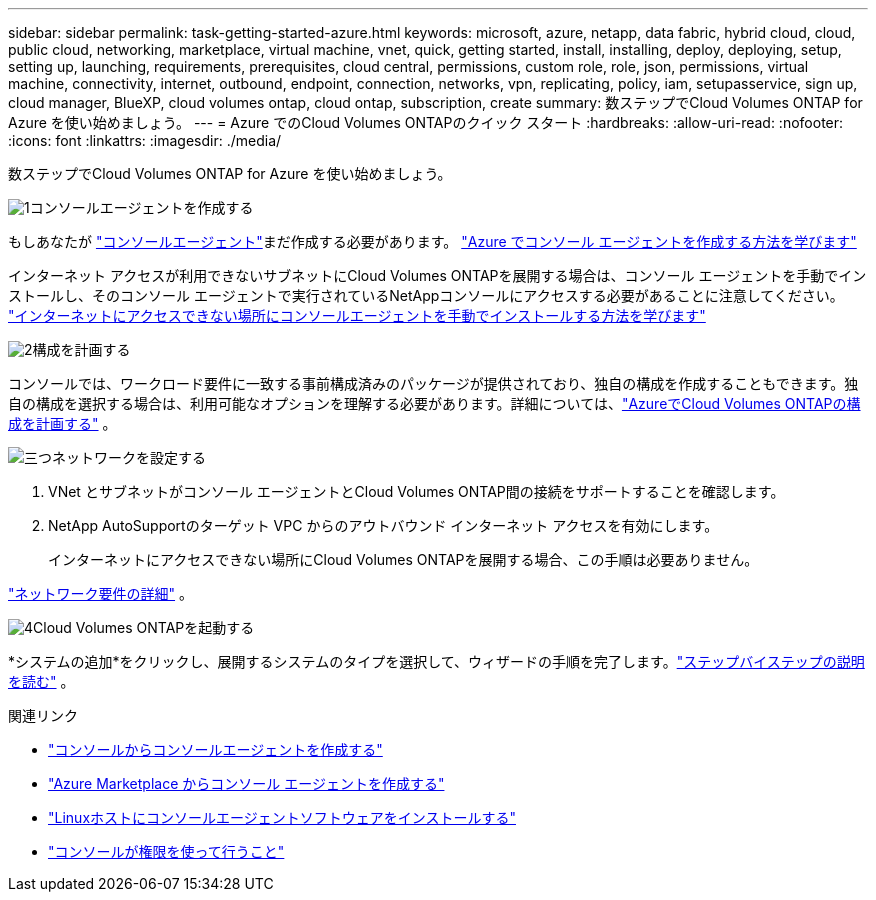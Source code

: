 ---
sidebar: sidebar 
permalink: task-getting-started-azure.html 
keywords: microsoft, azure, netapp, data fabric, hybrid cloud, cloud, public cloud, networking, marketplace, virtual machine, vnet, quick, getting started, install, installing, deploy, deploying, setup, setting up, launching, requirements, prerequisites, cloud central, permissions, custom role, role, json, permissions, virtual machine, connectivity, internet, outbound, endpoint, connection, networks, vpn, replicating, policy, iam, setupasservice, sign up, cloud manager, BlueXP, cloud volumes ontap, cloud ontap, subscription, create 
summary: 数ステップでCloud Volumes ONTAP for Azure を使い始めましょう。 
---
= Azure でのCloud Volumes ONTAPのクイック スタート
:hardbreaks:
:allow-uri-read: 
:nofooter: 
:icons: font
:linkattrs: 
:imagesdir: ./media/


[role="lead"]
数ステップでCloud Volumes ONTAP for Azure を使い始めましょう。

.image:https://raw.githubusercontent.com/NetAppDocs/common/main/media/number-1.png["1"]コンソールエージェントを作成する
[role="quick-margin-para"]
もしあなたが https://docs.netapp.com/us-en/bluexp-setup-admin/concept-connectors.html["コンソールエージェント"^]まだ作成する必要があります。 https://docs.netapp.com/us-en/bluexp-setup-admin/task-quick-start-connector-azure.html["Azure でコンソール エージェントを作成する方法を学びます"^]

[role="quick-margin-para"]
インターネット アクセスが利用できないサブネットにCloud Volumes ONTAPを展開する場合は、コンソール エージェントを手動でインストールし、そのコンソール エージェントで実行されているNetAppコンソールにアクセスする必要があることに注意してください。 https://docs.netapp.com/us-en/bluexp-setup-admin/task-quick-start-private-mode.html["インターネットにアクセスできない場所にコンソールエージェントを手動でインストールする方法を学びます"^]

.image:https://raw.githubusercontent.com/NetAppDocs/common/main/media/number-2.png["2"]構成を計画する
[role="quick-margin-para"]
コンソールでは、ワークロード要件に一致する事前構成済みのパッケージが提供されており、独自の構成を作成することもできます。独自の構成を選択する場合は、利用可能なオプションを理解する必要があります。詳細については、link:task-planning-your-config-azure.html["AzureでCloud Volumes ONTAPの構成を計画する"] 。

.image:https://raw.githubusercontent.com/NetAppDocs/common/main/media/number-3.png["三つ"]ネットワークを設定する
[role="quick-margin-list"]
. VNet とサブネットがコンソール エージェントとCloud Volumes ONTAP間の接続をサポートすることを確認します。
. NetApp AutoSupportのターゲット VPC からのアウトバウンド インターネット アクセスを有効にします。
+
インターネットにアクセスできない場所にCloud Volumes ONTAPを展開する場合、この手順は必要ありません。



[role="quick-margin-para"]
link:reference-networking-azure.html["ネットワーク要件の詳細"] 。

.image:https://raw.githubusercontent.com/NetAppDocs/common/main/media/number-4.png["4"]Cloud Volumes ONTAPを起動する
[role="quick-margin-para"]
*システムの追加*をクリックし、展開するシステムのタイプを選択して、ウィザードの手順を完了します。link:task-deploying-otc-azure.html["ステップバイステップの説明を読む"] 。

.関連リンク
* https://docs.netapp.com/us-en/bluexp-setup-admin/task-quick-start-connector-azure.html["コンソールからコンソールエージェントを作成する"^]
* https://docs.netapp.com/us-en/bluexp-setup-admin/task-install-connector-azure-marketplace.html["Azure Marketplace からコンソール エージェントを作成する"^]
* https://docs.netapp.com/us-en/bluexp-setup-admin/task-install-connector-on-prem.html["Linuxホストにコンソールエージェントソフトウェアをインストールする"^]
* https://docs.netapp.com/us-en/bluexp-setup-admin/reference-permissions-azure.html["コンソールが権限を使って行うこと"^]

